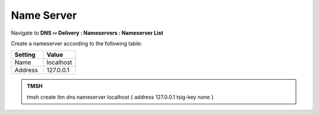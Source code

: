 Name Server
##############################

Navigate to **DNS  ››  Delivery : Nameservers : Nameserver List**

.. image:: /class2/media/create_nameserver_flyout.png

Create a nameserver according to the following table:

.. csv-table::
   :header: "Setting", "Value"
   :widths: 15, 15

   "Name", "localhost"
   "Address","127.0.0.1"

.. image:: /class2/media/create_nameserver_localhost.png

.. admonition:: TMSH

   tmsh create ltm dns nameserver localhost { address 127.0.0.1 tsig-key none }
